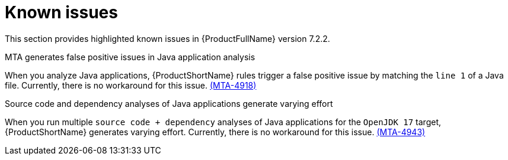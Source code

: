 :_template-generated: 2024-12-04
:_mod-docs-content-type: REFERENCE

[id="known-issues-7-2-2_{context}"]
= Known issues

This section provides highlighted known issues in {ProductFullName} version 7.2.2.

.MTA generates false positive issues in Java application analysis
When you analyze Java applications, {ProductShortName} rules trigger a false positive issue by matching the `line 1` of a Java file. Currently, there is no workaround for this issue. link:https://issues.redhat.com/browse/MTA-4918[(MTA-4918)]

.Source code and dependency analyses of Java applications generate varying effort
When you run multiple `source code + dependency` analyses of Java applications for the `OpenJDK 17` target, {ProductShortName} generates varying effort. Currently, there is no workaround for this issue. link:https://issues.redhat.com/browse/MTA-4943[(MTA-4943)]
